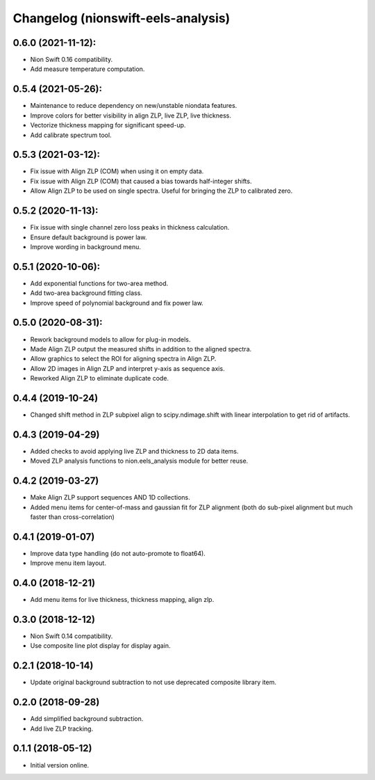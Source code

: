 Changelog (nionswift-eels-analysis)
===================================

0.6.0 (2021-11-12):
-------------------
- Nion Swift 0.16 compatibility.
- Add measure temperature computation.

0.5.4 (2021-05-26):
-------------------
- Maintenance to reduce dependency on new/unstable niondata features.
- Improve colors for better visibility in align ZLP, live ZLP, live thickness.
- Vectorize thickness mapping for significant speed-up.
- Add calibrate spectrum tool.

0.5.3 (2021-03-12):
-------------------
- Fix issue with Align ZLP (COM) when using it on empty data.
- Fix issue with Align ZLP (COM) that caused a bias towards half-integer shifts.
- Allow Align ZLP to be used on single spectra. Useful for bringing the ZLP to calibrated zero.

0.5.2 (2020-11-13):
-------------------
- Fix issue with single channel zero loss peaks in thickness calculation.
- Ensure default background is power law.
- Improve wording in background menu.

0.5.1 (2020-10-06):
-------------------
- Add exponential functions for two-area method.
- Add two-area background fitting class.
- Improve speed of polynomial background and fix power law.

0.5.0 (2020-08-31):
-------------------
- Rework background models to allow for plug-in models.
- Made Align ZLP output the measured shifts in addition to the aligned spectra.
- Allow graphics to select the ROI for aligning spectra in Align ZLP.
- Allow 2D images in Align ZLP and interpret y-axis as sequence axis.
- Reworked Align ZLP to eliminate duplicate code.

0.4.4 (2019-10-24)
------------------
- Changed shift method in ZLP subpixel align to scipy.ndimage.shift with linear interpolation to get rid of artifacts.

0.4.3 (2019-04-29)
------------------
- Added checks to avoid applying live ZLP and thickness to 2D data items.
- Moved ZLP analysis functions to nion.eels_analysis module for better reuse.

0.4.2 (2019-03-27)
------------------
- Make Align ZLP support sequences AND 1D collections.
- Added menu items for center-of-mass and gaussian fit for ZLP alignment (both do sub-pixel alignment but much faster than cross-correlation)

0.4.1 (2019-01-07)
------------------
- Improve data type handling (do not auto-promote to float64).
- Improve menu item layout.

0.4.0 (2018-12-21)
------------------
- Add menu items for live thickness, thickness mapping, align zlp.

0.3.0 (2018-12-12)
------------------
- Nion Swift 0.14 compatibility.
- Use composite line plot display for display again.

0.2.1 (2018-10-14)
------------------
- Update original background subtraction to not use deprecated composite library item.

0.2.0 (2018-09-28)
------------------
- Add simplified background subtraction.
- Add live ZLP tracking.

0.1.1 (2018-05-12)
------------------
- Initial version online.
